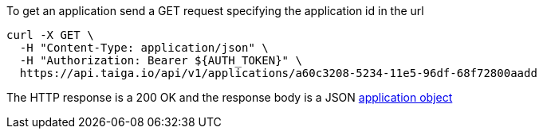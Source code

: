 To get an application send a GET request specifying the application id in the url

[source,bash]
----
curl -X GET \
  -H "Content-Type: application/json" \
  -H "Authorization: Bearer ${AUTH_TOKEN}" \
  https://api.taiga.io/api/v1/applications/a60c3208-5234-11e5-96df-68f72800aadd
----

The HTTP response is a 200 OK and the response body is a JSON link:#object-application-detail[application object]
